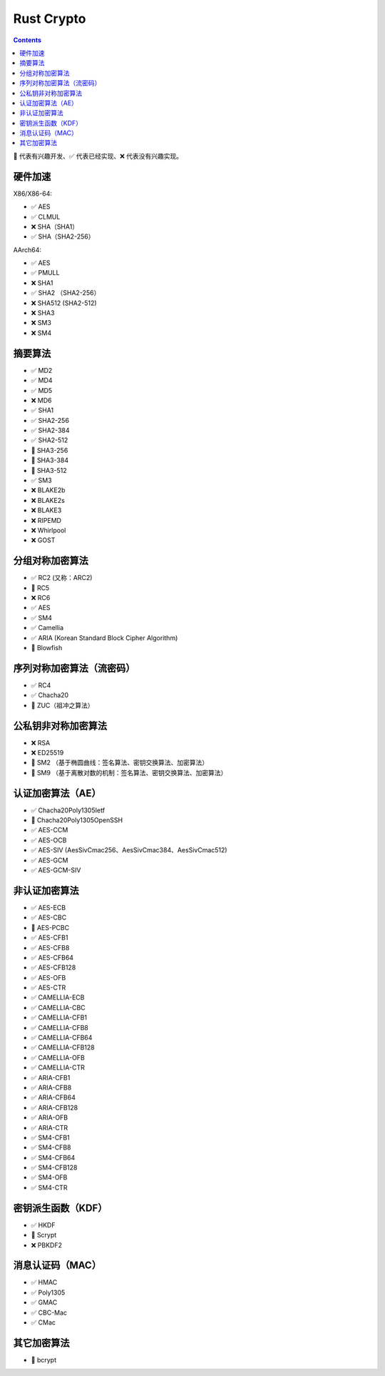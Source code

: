 Rust Crypto
===================

.. contents::


🚧 代表有兴趣开发、✅ 代表已经实现、❌ 代表没有兴趣实现。


硬件加速
-------------------------
X86/X86-64:

*   ✅ AES
*   ✅ CLMUL
*   ❌ SHA（SHA1）
*   ✅ SHA（SHA2-256）

AArch64:

*   ✅ AES
*   ✅ PMULL
*   ❌ SHA1
*   ✅ SHA2 （SHA2-256）
*   ❌ SHA512 (SHA2-512)
*   ❌ SHA3
*   ❌ SM3
*   ❌ SM4

摘要算法
--------------------------
*   ✅ MD2
*   ✅ MD4
*   ✅ MD5
*   ❌ MD6
*   ✅ SHA1
*   ✅ SHA2-256
*   ✅ SHA2-384
*   ✅ SHA2-512
*   🚧 SHA3-256
*   🚧 SHA3-384
*   🚧 SHA3-512
*   ✅ SM3
*   ❌ BLAKE2b
*   ❌ BLAKE2s
*   ❌ BLAKE3
*   ❌ RIPEMD
*   ❌ Whirlpool
*   ❌ GOST

分组对称加密算法
--------------------------
*   ✅ RC2 (又称：ARC2)
*   🚧 RC5
*   ❌ RC6
*   ✅ AES
*   ✅ SM4
*   ✅ Camellia
*   ✅ ARIA (Korean Standard Block Cipher Algorithm)
*   🚧 Blowfish


序列对称加密算法（流密码）
--------------------------
*   ✅ RC4
*   ✅ Chacha20
*   🚧 ZUC（祖冲之算法）


公私钥非对称加密算法
--------------------------
*   ❌ RSA
*   ❌ ED25519
*   🚧 SM2 （基于椭圆曲线：签名算法、密钥交换算法、加密算法）
*   🚧 SM9 （基于离散对数的机制：签名算法、密钥交换算法、加密算法）

认证加密算法（AE）
--------------------------
*   ✅ Chacha20Poly1305Ietf
*   🚧 Chacha20Poly1305OpenSSH
*   ✅ AES-CCM
*   ✅ AES-OCB
*   ✅ AES-SIV (AesSivCmac256、AesSivCmac384、AesSivCmac512)
*   ✅ AES-GCM
*   ✅ AES-GCM-SIV


非认证加密算法
--------------------------
*   ✅ AES-ECB
*   ✅ AES-CBC
*   🚧 AES-PCBC
*   ✅ AES-CFB1
*   ✅ AES-CFB8
*   ✅ AES-CFB64
*   ✅ AES-CFB128
*   ✅ AES-OFB
*   ✅ AES-CTR

*   ✅ CAMELLIA-ECB
*   ✅ CAMELLIA-CBC
*   ✅ CAMELLIA-CFB1
*   ✅ CAMELLIA-CFB8
*   ✅ CAMELLIA-CFB64
*   ✅ CAMELLIA-CFB128
*   ✅ CAMELLIA-OFB
*   ✅ CAMELLIA-CTR

*   ✅ ARIA-CFB1
*   ✅ ARIA-CFB8
*   ✅ ARIA-CFB64
*   ✅ ARIA-CFB128
*   ✅ ARIA-OFB
*   ✅ ARIA-CTR

*   ✅ SM4-CFB1
*   ✅ SM4-CFB8
*   ✅ SM4-CFB64
*   ✅ SM4-CFB128
*   ✅ SM4-OFB
*   ✅ SM4-CTR


密钥派生函数（KDF）
--------------------------
*   ✅ HKDF
*   🚧 Scrypt
*   ❌ PBKDF2

消息认证码（MAC）
--------------------------
*   ✅ HMAC
*   ✅ Poly1305
*   ✅ GMAC
*   ✅ CBC-Mac
*   ✅ CMac

其它加密算法
--------------------------
*   🚧 bcrypt

